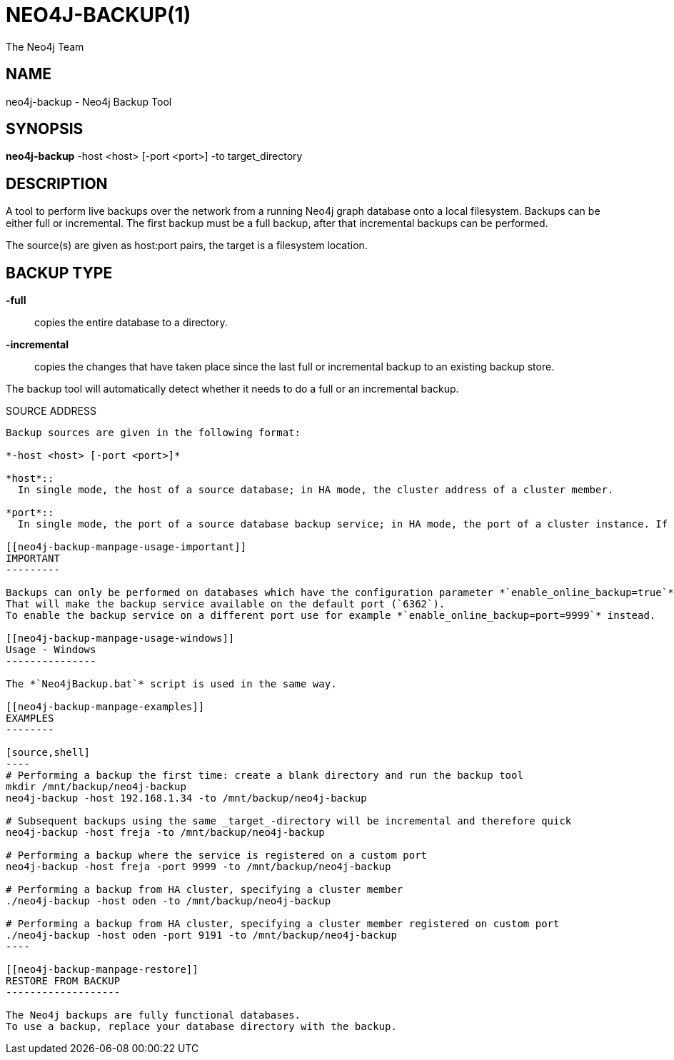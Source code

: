 NEO4J-BACKUP(1)
===============
:author: The Neo4j Team

NAME
----
neo4j-backup - Neo4j Backup Tool

[[neo4j-backup-manpage]]
SYNOPSIS
--------

*neo4j-backup* -host <host> [-port <port>] -to target_directory

[[neo4j-backup-manpage-description]]
DESCRIPTION
-----------

A tool to perform live backups over the network from a running Neo4j graph database onto a local filesystem.
Backups can be either full or incremental.
The first backup must be a full backup, after that incremental backups can be performed.

The source(s) are given as host:port pairs, the target is a filesystem location.

BACKUP TYPE
-----------

*-full*::
  copies the entire database to a directory.

*-incremental*::
  copies the changes that have taken place since the last full or
incremental backup to an existing backup store.

The backup tool will automatically detect whether it needs to do a full or an incremental backup.

[[neo4j-backup-manpage-source-address]]
SOURCE ADDRESS
----------

Backup sources are given in the following format:

*-host <host> [-port <port>]*

*host*::
  In single mode, the host of a source database; in HA mode, the cluster address of a cluster member.

*port*::
  In single mode, the port of a source database backup service; in HA mode, the port of a cluster instance. If not given, the default value `6362` will be used for single mode, `5001` for HA.

[[neo4j-backup-manpage-usage-important]]
IMPORTANT
---------

Backups can only be performed on databases which have the configuration parameter *`enable_online_backup=true`* set.
That will make the backup service available on the default port (`6362`).
To enable the backup service on a different port use for example *`enable_online_backup=port=9999`* instead.

[[neo4j-backup-manpage-usage-windows]]
Usage - Windows
---------------

The *`Neo4jBackup.bat`* script is used in the same way.

[[neo4j-backup-manpage-examples]]
EXAMPLES
--------

[source,shell]
----
# Performing a backup the first time: create a blank directory and run the backup tool
mkdir /mnt/backup/neo4j-backup
neo4j-backup -host 192.168.1.34 -to /mnt/backup/neo4j-backup

# Subsequent backups using the same _target_-directory will be incremental and therefore quick
neo4j-backup -host freja -to /mnt/backup/neo4j-backup

# Performing a backup where the service is registered on a custom port
neo4j-backup -host freja -port 9999 -to /mnt/backup/neo4j-backup

# Performing a backup from HA cluster, specifying a cluster member
./neo4j-backup -host oden -to /mnt/backup/neo4j-backup

# Performing a backup from HA cluster, specifying a cluster member registered on custom port
./neo4j-backup -host oden -port 9191 -to /mnt/backup/neo4j-backup
----

[[neo4j-backup-manpage-restore]]
RESTORE FROM BACKUP
-------------------

The Neo4j backups are fully functional databases.
To use a backup, replace your database directory with the backup.

